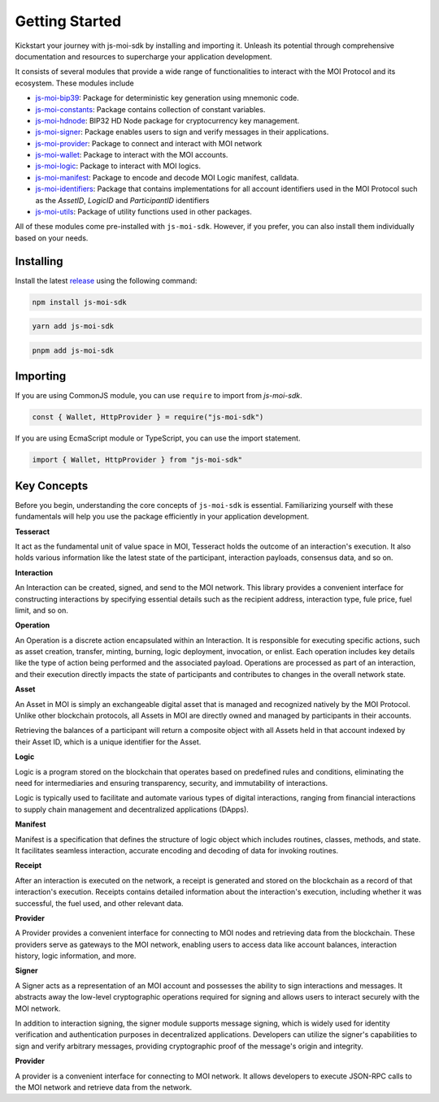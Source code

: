 Getting Started
===============

Kickstart your journey with js-moi-sdk by installing and importing it. Unleash its 
potential through comprehensive documentation and resources to supercharge 
your application development.

It consists of several modules that provide a wide range of functionalities
to interact with the MOI Protocol and its ecosystem. These modules include

- `js-moi-bip39 <https://www.npmjs.com/package/js-moi-bip39>`_: Package for deterministic key generation using mnemonic code.
- `js-moi-constants <https://www.npmjs.com/package/js-moi-constants>`_: Package contains collection of constant variables.
- `js-moi-hdnode <https://www.npmjs.com/package/js-moi-hdnode>`_: BIP32 HD Node package for cryptocurrency key management.
- `js-moi-signer <https://www.npmjs.com/package/js-moi-signer>`_: Package enables users to sign and verify messages in their applications.
- `js-moi-provider <https://www.npmjs.com/package/js-moi-provider>`_: Package to connect and interact with MOI network
- `js-moi-wallet <https://www.npmjs.com/package/js-moi-wallet>`_: Package to interact with the MOI accounts.
- `js-moi-logic <https://www.npmjs.com/package/js-moi-logic>`_: Package to interact with MOI logics.
- `js-moi-manifest <https://www.npmjs.com/package/js-moi-manifest>`_: Package to encode and decode MOI Logic manifest, calldata.
- `js-moi-identifiers <https://www.npmjs.com/package/js-moi-identifiers>`_: Package that contains implementations for all account identifiers used in the MOI Protocol such as the `AssetID`, `LogicID` and `ParticipantID` identifiers
- `js-moi-utils <https://www.npmjs.com/package/js-moi-utils>`_: Package of utility functions used in other packages.

All of these modules come pre-installed with ``js-moi-sdk``. However, if you
prefer, you can also install them individually based on your needs.

Installing
------------
Install the latest `release <https://www.npmjs.com/package/js-moi-sdk>`_ 
using the following command:

.. code-block:: shell

    npm install js-moi-sdk

.. code-block:: shell

    yarn add js-moi-sdk

.. code-block:: shell

    pnpm add js-moi-sdk

Importing
-----------
If you are using CommonJS module, you can use ``require`` to import from `js-moi-sdk`.

.. code-block:: javascript

   const { Wallet, HttpProvider } = require("js-moi-sdk")

If you are using EcmaScript module or TypeScript, you can use the import statement.

.. code-block:: javascript

   import { Wallet, HttpProvider } from "js-moi-sdk"

Key Concepts
------------

Before you begin, understanding the core concepts of ``js-moi-sdk`` is essential.
Familiarizing yourself with these fundamentals will help you use the package
efficiently in your application development.

**Tesseract**

It act as the fundamental unit of value space in MOI, Tesseract holds the 
outcome of an interaction's execution. It also holds various information like 
the latest state of the participant, interaction payloads, consensus data, 
and so on.

**Interaction**

An Interaction can be created, signed, and send to the MOI network. This library 
provides a convenient interface for constructing interactions by specifying 
essential details such as the recipient address, interaction type, fule price,
fuel limit, and so on.

**Operation**

An Operation is a discrete action encapsulated within an Interaction. It is 
responsible for executing specific actions, such as asset creation, transfer, 
minting, burning, logic deployment, invocation, or enlist. Each operation 
includes key details like the type of action being performed and the associated 
payload. Operations are processed as part of an interaction, and their 
execution directly impacts the state of participants and contributes to 
changes in the overall network state.

**Asset**

An Asset in MOI is simply an exchangeable digital asset that is managed and 
recognized natively by the MOI Protocol. Unlike other blockchain protocols, 
all Assets in MOI are directly owned and managed by participants in their 
accounts.

Retrieving the balances of a participant will return a composite object with 
all Assets held in that account indexed by their Asset ID, which is a 
unique identifier for the Asset.

**Logic**

Logic is a program stored on the blockchain that operates based on predefined 
rules and conditions, eliminating the need for intermediaries and ensuring 
transparency, security, and immutability of interactions.

Logic is typically used to facilitate and automate various types of digital 
interactions, ranging from financial interactions to supply chain management and 
decentralized applications (DApps).

**Manifest**

Manifest is a specification that defines the structure of logic object which 
includes routines, classes, methods, and state. It facilitates seamless 
interaction, accurate encoding and decoding of data for invoking routines.

**Receipt**

After an interaction is executed on the network, a receipt is generated and 
stored on the blockchain as a record of that interaction's execution. Receipts 
contains detailed information about the interaction's execution, including 
whether it was successful, the fuel used, and other relevant data.

**Provider**

A Provider provides a convenient interface for connecting to MOI nodes and 
retrieving data from the blockchain. These providers serve as gateways to the 
MOI network, enabling users to access data like account balances, interaction 
history, logic information, and more.

**Signer**

A Signer acts as a representation of an MOI account and possesses the ability 
to sign interactions and messages. It abstracts away the low-level 
cryptographic operations required for signing and allows users to interact 
securely with the MOI network.

In addition to interaction signing, the signer module supports message signing, 
which is widely used for identity verification and authentication purposes in 
decentralized applications. Developers can utilize the signer's capabilities to 
sign and verify arbitrary messages, providing cryptographic proof of the 
message's origin and integrity.

**Provider**

A provider is a convenient interface for connecting to MOI network.
It allows developers to execute JSON-RPC calls to the MOI network and retrieve
data from the network.
